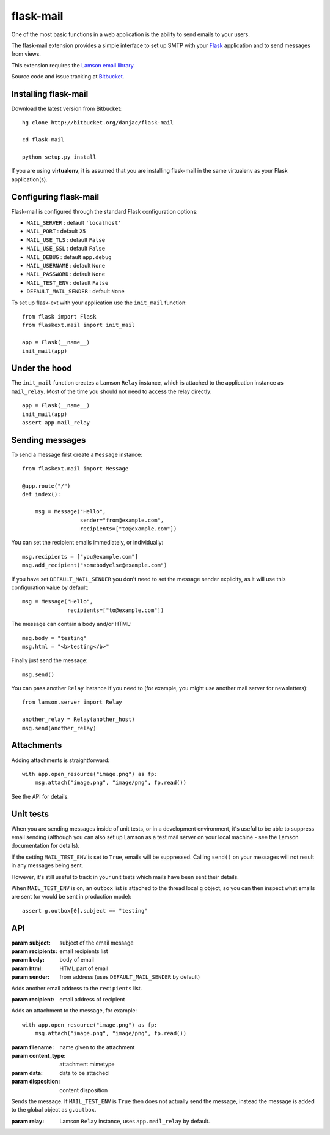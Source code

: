 flask-mail
======================================

.. module:: flask-mail

One of the most basic functions in a web application is the ability to send
emails to your users.

The flask-mail extension provides a simple interface to set up SMTP with your
`Flask`_ application and to send messages from views.

This extension requires the `Lamson email library <http://lamsonproject.org>`_.

Source code and issue tracking at `Bitbucket`_.

Installing flask-mail
---------------------

Download the latest version from Bitbucket::

    hg clone http://bitbucket.org/danjac/flask-mail

    cd flask-mail

    python setup.py install

If you are using **virtualenv**, it is assumed that you are installing flask-mail
in the same virtualenv as your Flask application(s).

Configuring flask-mail
----------------------

Flask-mail is configured through the standard Flask configuration options:

* ``MAIL_SERVER`` : default ``'localhost'``

* ``MAIL_PORT`` : default ``25``

* ``MAIL_USE_TLS`` : default ``False``

* ``MAIL_USE_SSL`` : default ``False``

* ``MAIL_DEBUG`` : default ``app.debug``

* ``MAIL_USERNAME`` : default ``None``

* ``MAIL_PASSWORD`` : default ``None``

* ``MAIL_TEST_ENV`` : default ``False``

* ``DEFAULT_MAIL_SENDER`` : default ``None``

To set up flask-ext with your application use the ``init_mail`` function::

    from flask import Flask
    from flaskext.mail import init_mail

    app = Flask(__name__)
    init_mail(app)

Under the hood
--------------

The ``init_mail`` function creates a Lamson ``Relay`` instance, which is attached
to the application instance as ``mail_relay``. Most of the time you should
not need to access the relay directly::

    app = Flask(__name__)
    init_mail(app)
    assert app.mail_relay

Sending messages
----------------

To send a message first create a ``Message`` instance::

    from flaskext.mail import Message

    @app.route("/")
    def index():

        msg = Message("Hello",
                      sender="from@example.com",
                      recipients=["to@example.com"])
       
You can set the recipient emails immediately, or individually::

    msg.recipients = ["you@example.com"]
    msg.add_recipient("somebodyelse@example.com")

If you have set ``DEFAULT_MAIL_SENDER`` you don't need to set the message
sender explicity, as it will use this configuration value by default::

    msg = Message("Hello",
                  recipients=["to@example.com"])

The message can contain a body and/or HTML::

    msg.body = "testing"
    msg.html = "<b>testing</b>"

Finally just send the message::

    msg.send()

You can pass another ``Relay`` instance if you need to (for example, you might
use another mail server for newsletters)::

    from lamson.server import Relay

    another_relay = Relay(another_host)
    msg.send(another_relay)

Attachments
-----------

Adding attachments is straightforward::

    with app.open_resource("image.png") as fp:
        msg.attach("image.png", "image/png", fp.read())

See the API for details.

Unit tests
----------

When you are sending messages inside of unit tests, or in a development
environment, it's useful to be able to suppress email sending (although you can
also set up Lamson as a test mail server on your local machine - see the
Lamson documentation for details).

If the setting ``MAIL_TEST_ENV`` is set to ``True``, emails will be
suppressed. Calling ``send()`` on your messages will not result in 
any messages being sent.

However, it's still useful to track in  your unit tests which 
mails have been sent their details.

When ``MAIL_TEST_ENV`` is on, an ``outbox`` list is attached to the
thread local ``g`` object, so you can then inspect what emails are sent
(or would be sent in production mode)::

    assert g.outbox[0].subject == "testing"

API
---

.. module:: flaskext.mail

.. function:: init_mail(app)

    Initializes the mail extension. Attaches a Lamson ``Relay`` instance to the Flask application as ``mail_relay``.

    Uses the following Flask configuration values:

    * ``MAIL_SERVER`` : default ``'localhost'``

    * ``MAIL_PORT`` : default ``25``

    * ``MAIL_USE_TLS`` : default ``False``

    * ``MAIL_USE_SSL`` : default ``False``

    * ``MAIL_DEBUG`` : default ``app.debug``

    * ``MAIL_USERNAME`` : default ``None``

    * ``MAIL_PASSWORD`` : default ``None``

    * ``MAIL_TEST_ENV`` : default ``False``

    * ``DEFAULT_MAIL_SENDER`` : default ``None``

    The ``smtplib`` `debug level <http://docs.python.org/library/smtplib.html#smtplib.SMTP.set_debuglevel>`_ will be set to the value of ``MAIL_DEBUG``.  
    
    :param app: Flask application instance

.. class:: Message

    .. method:: __init__(subject, recipients=[], body=None, html=None, sender=None)

    :param subject: subject of the email message
    :param recipients: email recipients list
    :param body: body of email
    :param html: HTML part of email
    :param sender: from address (uses ``DEFAULT_MAIL_SENDER`` by default)

    .. method:: add_recipient(recipient)
    
    Adds another email address to the ``recipients`` list.

    :param recipient: email address of recipient
    
    .. method:: attach(filename, content_type, data, disposition=None)

    Adds an attachment to the message, for example::

        with app.open_resource("image.png") as fp:
            msg.attach("image.png", "image/png", fp.read())

    :param filename: name given to the attachment
    :param content_type: attachment mimetype
    :param data: data to be attached
    :param disposition: content disposition

    .. method:: send(relay=None):

    Sends the message. If ``MAIL_TEST_ENV`` is ``True`` then does not actually send the
    message, instead the message is added to the global object as ``g.outbox``.
    
    :param relay: Lamson ``Relay`` instance, uses ``app.mail_relay`` by default.

.. _Flask: http://flask.pocoo.org
.. _Bitbucket: http://bitbucket.org/danjac/flask-mail
